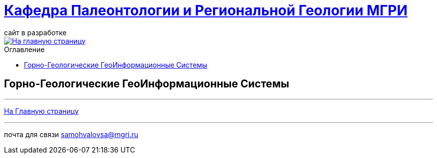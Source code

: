 = https://mgri-university.github.io/reggeo/index.html[Кафедра Палеонтологии и Региональной Геологии МГРИ]
сайт в разработке 
:imagesdir: images
:toc: preamble
:toc-title: Оглавление
:toclevels: 2 

[link=https://mgri-university.github.io/reggeo/index.html]
image::emb2010.jpg[На главную страницу] 

== Горно-Геологические ГеоИнформационные Системы



''''
https://mgri-university.github.io/reggeo/index.html[На Главную страницу]

''''

почта для связи samohvalovsa@mgri.ru